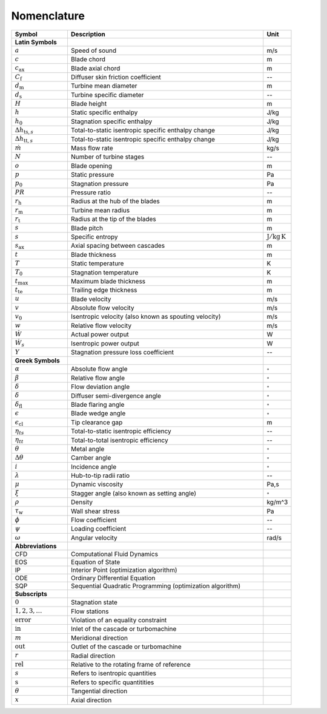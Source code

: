 .. _nomenclature:

Nomenclature
============

.. list-table::
   :widths: 20 70 10
   :header-rows: 1
   :class: nomenclature-center

   * - Symbol
     - Description
     - Unit

   * - **Latin Symbols**
     - 
     - 
   * - :math:`a`
     - Speed of sound
     - m/s
   * - :math:`c`
     - Blade chord
     - m
   * - :math:`c_\mathrm{ax}`
     - Blade axial chord
     - m
   * - :math:`C_{\mathrm{f}}`
     - Diffuser skin friction coefficient
     - --
   * - :math:`d_{\mathrm{m}}`
     - Turbine mean diameter
     - m
   * - :math:`d_{\mathrm{s}}`
     - Turbine specific diameter
     - --
   * - :math:`H`
     - Blade height
     - m
   * - :math:`h`
     - Static specific enthalpy
     - J/kg
   * - :math:`h_{0}`
     - Stagnation specific enthalpy
     - J/kg
   * - :math:`\Delta h_{\mathrm{ts},s}`
     - Total-to-static isentropic specific enthalpy change
     - J/kg
   * - :math:`\Delta h_{\mathrm{tt},s}`
     - Total-to-static isentropic specific enthalpy change
     - J/kg
   * - :math:`\dot{m}`
     - Mass flow rate
     - kg/s
   * - :math:`N`
     - Number of turbine stages
     - --
   * - :math:`o`
     - Blade opening
     - m
   * - :math:`p`
     - Static pressure
     - Pa
   * - :math:`p_{0}`
     - Stagnation pressure
     - Pa
   * - :math:`PR`
     - Pressure ratio
     - --
   * - :math:`r_{\mathrm{h}}`
     - Radius at the hub of the blades
     - m
   * - :math:`r_{\mathrm{m}}`
     - Turbine mean radius
     - m
   * - :math:`r_{\mathrm{t}}`
     - Radius at the tip of the blades
     - m
   * - :math:`s`
     - Blade pitch
     - m
   * - :math:`s`
     - Specific entropy
     - :math:`\mathrm{J/kg\,K}`
   * - :math:`s_\mathrm{ax}`
     - Axial spacing between cascades
     - m
   * - :math:`t`
     - Blade thickness
     - m
   * - :math:`T`
     - Static temperature
     - K
   * - :math:`T_{0}`
     - Stagnation temperature
     - K
   * - :math:`t_{\mathrm{max}}`
     - Maximum blade thickness
     - m
   * - :math:`t_{\mathrm{te}}`
     - Trailing edge thickness
     - m
   * - :math:`u`
     - Blade velocity
     - m/s
   * - :math:`v`
     - Absolute flow velocity
     - m/s
   * - :math:`v_{0}`
     - Isentropic velocity (also known as spouting velocity)
     - m/s
   * - :math:`w`
     - Relative flow velocity
     - m/s
   * - :math:`\dot{W}`
     - Actual power output
     - W
   * - :math:`\dot{W}_{s}`
     - Isentropic power output
     - W
   * - :math:`Y`
     - Stagnation pressure loss coefficient
     - --

   * - **Greek Symbols**
     - 
     - 
   * - :math:`\alpha`
     - Absolute flow angle
     - :math:`^{\circ}`
   * - :math:`\beta`
     - Relative flow angle
     - :math:`^{\circ}`
   * - :math:`\delta`
     - Flow deviation angle
     - :math:`^{\circ}`
   * - :math:`\delta`
     - Diffuser semi-divergence angle
     - :math:`^{\circ}`
   * - :math:`\delta_{\mathrm{fl}}`
     - Blade flaring angle
     - :math:`^{\circ}`
   * - :math:`\epsilon`
     - Blade wedge angle
     - :math:`^{\circ}`
   * - :math:`\epsilon_{\mathrm{cl}}`
     - Tip clearance gap
     - m
   * - :math:`\eta_{ts}`
     - Total-to-static isentropic efficiency
     - --
   * - :math:`\eta_{tt}`
     - Total-to-total isentropic efficiency
     - --
   * - :math:`\theta`
     - Metal angle
     - :math:`^{\circ}`
   * - :math:`\Delta \theta`
     - Camber angle
     - :math:`^{\circ}`
   * - :math:`i`
     - Incidence angle
     - :math:`^{\circ}`
   * - :math:`\lambda`
     - Hub-to-tip radii ratio
     - --
   * - :math:`\mu`
     - Dynamic viscosity
     - Pa\,s
   * - :math:`\xi`
     - Stagger angle (also known as setting angle)
     - :math:`^{\circ}`
   * - :math:`\rho`
     - Density
     - kg/m^3
   * - :math:`\tau_{\mathrm{w}}`
     - Wall shear stress
     - Pa
   * - :math:`\phi`
     - Flow coefficient
     - --
   * - :math:`\psi`
     - Loading coefficient
     - --
   * - :math:`\omega`
     - Angular velocity
     - rad/s

   * - **Abbreviations**
     - 
     - 
   * - CFD
     - Computational Fluid Dynamics
     - 
   * - EOS
     - Equation of State
     - 
   * - IP
     - Interior Point (optimization algorithm)
     - 
   * - ODE
     - Ordinary Differential Equation
     - 
   * - SQP
     - Sequential Quadratic Programming (optimization algorithm)
     - 

   * - **Subscripts**
     - 
     - 
   * - :math:`0`
     - Stagnation state
     - 
   * - :math:`1,2,3,\ldots`
     - Flow stations
     - 
   * - :math:`\mathrm{error}`
     - Violation of an equality constraint
     - 
   * - :math:`\mathrm{in}`
     - Inlet of the cascade or turbomachine
     - 
   * - :math:`m`
     - Meridional direction
     - 
   * - :math:`\mathrm{out}`
     - Outlet of the cascade or turbomachine
     - 
   * - :math:`r`
     - Radial direction
     - 
   * - :math:`\mathrm{rel}`
     - Relative to the rotating frame of reference
     - 
   * - :math:`s`
     - Refers to isentropic quantities
     - 
   * - :math:`\mathrm{s}`
     - Refers to specific quantitities
     - 
   * - :math:`\theta`
     - Tangential direction
     - 
   * - :math:`x`
     - Axial direction
     - 